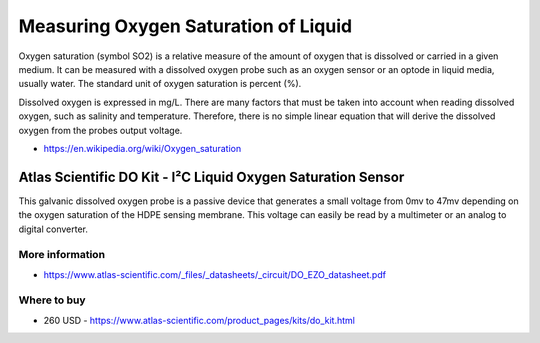 
=====================================
Measuring Oxygen Saturation of Liquid
=====================================

Oxygen saturation (symbol SO2) is a relative measure of the amount of oxygen
that is dissolved or carried in a given medium. It can be measured with a
dissolved oxygen probe such as an oxygen sensor or an optode in liquid media,
usually water. The standard unit of oxygen saturation is percent (%).

Dissolved oxygen is expressed in mg/L. There are many factors that must be taken
into account when reading dissolved oxygen, such as salinity and temperature.
Therefore, there is no simple linear equation that will derive the dissolved oxygen
from the probes output voltage.

* https://en.wikipedia.org/wiki/Oxygen_saturation


Atlas Scientific DO Kit - I²C Liquid Oxygen Saturation Sensor
=============================================================

This galvanic dissolved oxygen probe is a passive device that generates a small voltage
from 0mv to 47mv depending on the oxygen saturation of the HDPE sensing membrane.
This voltage can easily be read by a multimeter or an analog to digital converter.

.. image :: /static/img/module/as_do.png
   :width: 50 %
   :align: center


More information
----------------

* https://www.atlas-scientific.com/_files/_datasheets/_circuit/DO_EZO_datasheet.pdf


Where to buy
------------

* 260 USD - https://www.atlas-scientific.com/product_pages/kits/do_kit.html
